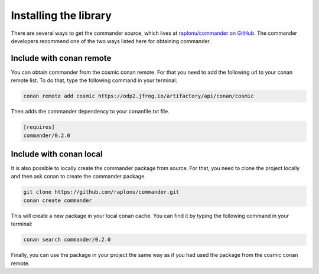 .. _installing:

Installing the library
######################

There are several ways to get the commander source, which lives at
`raplonu/commander on GitHub <https://github.com/raplonu/commander>`_. The commander
developers recommend one of the two ways listed here for obtaining commander.

.. _conan_remote_package:

Include with conan remote
=========================

You can obtain commander from the cosmic conan remote. For that you need to
add the following url to your conan remote list. To do that, type the following
command in your terminal:

.. code-block:: bash

    conan remote add cosmic https://odp2.jfrog.io/artifactory/api/conan/cosmic

Then adds the commander dependency to your conanfile.txt file.

.. code-block:: text

    [requires]
    commander/0.2.0

.. seealso::

    For more information about conan, `conan.io <https://conan.io>`_.

.. seealso::

    For a complete example using conan take a look at the example directory.

Include with conan local
========================

It is also possible to locally create the commander package from source.
For that, you need to clone the project locally and then ask conan to create the
commander package.

.. code-block:: bash

    git clone https://github.com/raplonu/commander.git
    conan create commander

This will create a new package in your local conan cache.
You can find it by typing the following command in your terminal:

.. code-block:: bash

    conan search commander/0.2.0

Finally, you can use the package in your project the same way as if you had used
the package from the cosmic conan remote.